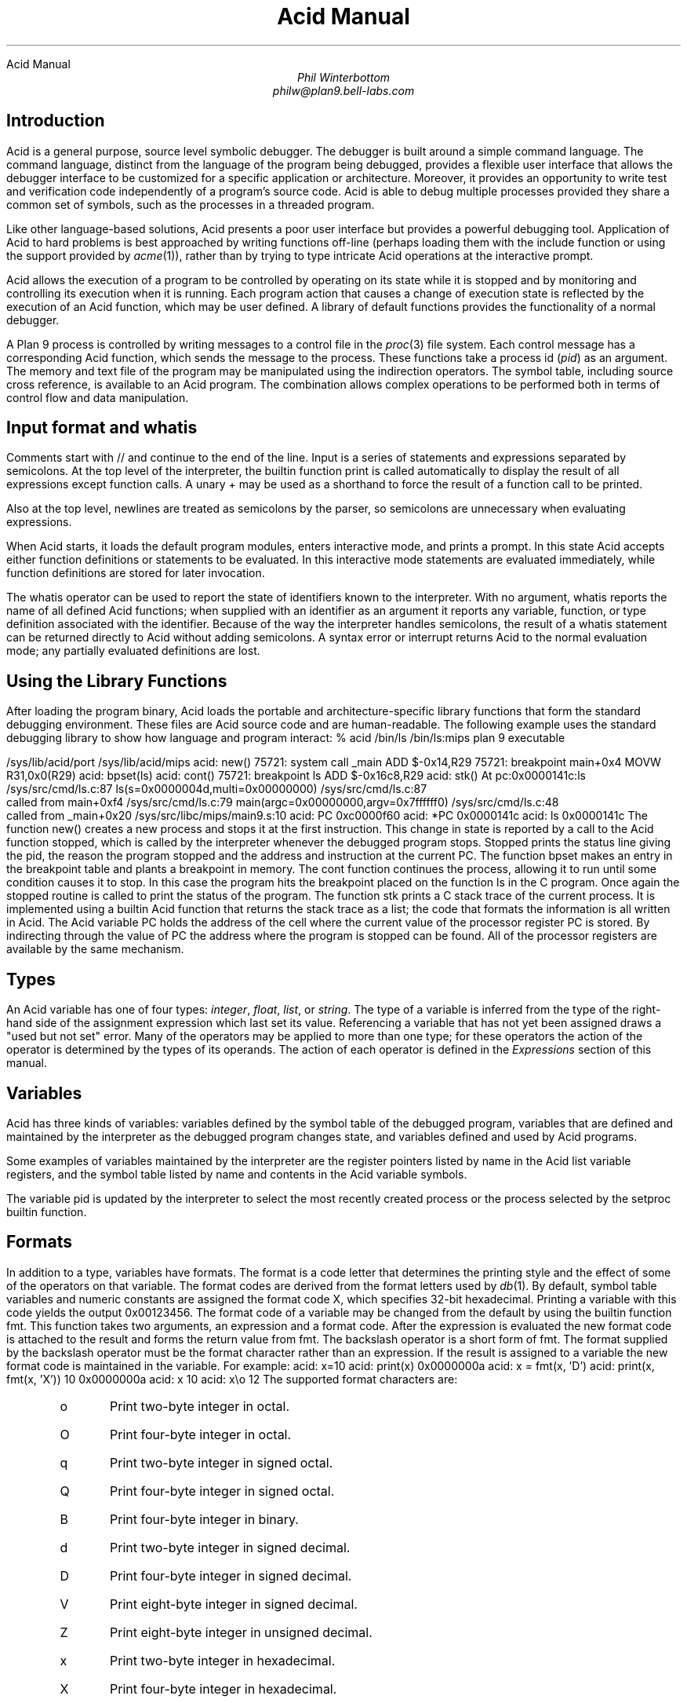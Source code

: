 .HTML "Acid Manual
.am DS
.ft I
..
.ta 1i 2.3i 4.5i  (optional to set tabs)
.TL
Acid Manual
.AU
Phil Winterbottom
philw@plan9.bell-labs.com
.SH
Introduction
.PP
Acid is a general purpose, source level symbolic debugger.
The debugger is built around a simple command language. 
The command language, distinct from the language of the program being debugged,
provides a flexible user interface that allows the debugger
interface to be customized for a specific application or architecture.
Moreover, it provides an opportunity to write test and
verification code independently of a program's source code.
Acid is able to debug multiple
processes provided they share a common set of symbols, such as the processes in
a threaded program.
.PP
Like other language-based solutions, Acid presents a poor user interface but
provides a powerful debugging tool.
Application of Acid to hard problems is best approached by writing functions off-line
(perhaps loading them with the
.CW include
function or using the support provided by
.I acme (1)),
rather than by trying to type intricate Acid operations
at the interactive prompt.
.PP
Acid allows the execution of a program to be controlled by operating on its
state while it is stopped and by monitoring and controlling its execution
when it is running. Each program action that causes a change 
of execution state is reflected by the execution
of an Acid function, which may be user defined.
A library of default functions provides the functionality of a normal debugger.
.PP
A Plan 9 process is controlled by writing messages to a control file in the
.I proc (3)
file system. Each control message has a corresponding Acid function, which
sends the message to the process. These functions take a process id
.I pid ) (
as an
argument. The memory and text file of the program may be manipulated using
the indirection operators. The symbol table, including source cross reference,
is available to an Acid program. The combination allows complex operations
to be performed both in terms of control flow and data manipulation.
.SH
Input format and \f(CWwhatis\fP
.PP
Comments start with
.CW //
and continue to the end of the line.
Input is a series of statements and expressions separated by semicolons.
At the top level of the interpreter, the builtin function
.CW print
is called automatically to display the result of all expressions except function calls.
A unary
.CW +
may be used as a shorthand to force the result of a function call to be printed.
.PP
Also at the top level, newlines are treated as semicolons
by the parser, so semicolons are unnecessary when evaluating expressions.
.PP
When Acid starts, it loads the default program modules,
enters interactive mode, and prints a prompt. In this state Acid accepts
either function definitions or statements to be evaluated.
In this interactive mode
statements are evaluated immediately, while function definitions are
stored for later invocation.
.PP
The
.CW whatis
operator can be used to report the state of identifiers known to the interpreter.
With no argument,
.CW whatis
reports the name of all defined Acid functions; when supplied with an identifier
as an argument it reports any variable, function, or type definition
associated with the identifier.
Because of the way the interpreter handles semicolons,
the result of a
.CW whatis
statement can be returned directly to Acid without adding semicolons.
A syntax error or interrupt returns Acid to the normal evaluation
mode; any partially evaluated definitions are lost.
.SH
Using the Library Functions
.PP
After loading the program binary, Acid loads the portable and architecture-specific
library functions  that form the standard debugging environment.
These files are Acid source code and are human-readable.
The following example uses the standard debugging library to show how
language and program interact:
.P1
% acid /bin/ls
/bin/ls:mips plan 9 executable

/sys/lib/acid/port
/sys/lib/acid/mips
acid: new()
75721: system call  _main ADD  $-0x14,R29
75721: breakpoint   main+0x4   MOVW  R31,0x0(R29)
acid: bpset(ls)
acid: cont()
75721: breakpoint   ls    ADD  $-0x16c8,R29
acid: stk()
At pc:0x0000141c:ls /sys/src/cmd/ls.c:87
ls(s=0x0000004d,multi=0x00000000) /sys/src/cmd/ls.c:87
    called from main+0xf4 /sys/src/cmd/ls.c:79
main(argc=0x00000000,argv=0x7ffffff0) /sys/src/cmd/ls.c:48
    called from _main+0x20 /sys/src/libc/mips/main9.s:10
acid: PC
0xc0000f60
acid: *PC
0x0000141c
acid: ls
0x0000141c
.P2
The function
.CW new()
creates a new process and stops it at the first instruction.
This change in state is reported by a call to the
Acid function
.CW stopped ,
which is called by the interpreter whenever the debugged program stops.
.CW Stopped
prints the status line giving the pid, the reason the program stopped
and the address and instruction at the current PC.
The function
.CW bpset
makes an entry in the breakpoint table and plants a breakpoint in memory.
The
.CW cont
function continues the process, allowing it to run until some condition
causes it to stop. In this case the program hits the breakpoint placed on
the function
.CW ls
in the C program. Once again the
.CW stopped
routine is called to print the status of the program. The function
.CW stk
prints a C stack trace of the current process. It is implemented using
a builtin Acid function that returns the stack trace as a list; the code
that formats the information is all written in Acid. 
The Acid variable
.CW PC
holds the address of the 
cell where the current value of the processor register
.CW PC
is stored. By indirecting through
the value of
.CW PC
the address where the program is stopped can be found.
All of the processor registers are available by the same mechanism.
.SH
Types
.PP
An Acid variable has one of four types:
.I integer ,
.I float ,
.I list ,
or
.I string .
The type of a variable is inferred from the type of the right-hand
side of the assignment expression which last set its value.
Referencing a variable that has not yet
been assigned draws a "used but not set" error. Many of the operators may
be applied to more than
one type; for these operators the action of the operator is determined by
the types of its operands. The action of each operator is defined in the
.I Expressions
section of this manual.
.SH
Variables
.PP
Acid has three kinds of variables: variables defined by the symbol table
of the debugged program, variables that are defined and maintained
by the interpreter as the debugged program changes state, and variables
defined and used by Acid programs.
.PP
Some examples of variables maintained by the interpreter are the register
pointers listed by name in the Acid list variable
.CW registers ,
and the symbol table listed by name and contents in the Acid variable
.CW symbols .
.PP
The variable
.CW pid
is updated by the interpreter to select the most recently created process
or the process selected by the
.CW setproc
builtin function.
.SH 1
Formats
.PP
In addition to a type, variables have formats. The format is a code
letter that determines the printing style and the effect of some of the
operators on that variable. The format codes are derived from the format
letters used by
.I db (1).
By default, symbol table variables and numeric constants
are assigned the format code
.CW X ,
which specifies 32-bit hexadecimal.
Printing a variable with this code yields the output
.CW 0x00123456 .
The format code of a variable may be changed from the default by using the 
builtin function
.CW fmt .
This function takes two arguments, an expression and a format code. After
the expression is evaluated the new format code is attached to the result
and forms the return value from
.CW fmt .
The backslash operator is a short form of
.CW fmt .
The format supplied by the backslash operator must be the format character
rather than an expression.
If the result is assigned to a variable the new format code is maintained
in the variable. For example:
.P1
acid: x=10
acid: print(x)
0x0000000a 
acid: x = fmt(x, 'D')
acid: print(x, fmt(x, 'X'))
10 0x0000000a
acid: x
10
acid: x\eo
12
.P2
The supported format characters are:
.RS
.IP \f(CWo\fP
Print two-byte integer in octal.
.IP \f(CWO\fP
Print four-byte integer in octal.
.IP \f(CWq\fP
Print two-byte integer in signed octal.
.IP \f(CWQ\fP
Print four-byte integer in signed octal.
.IP \f(CWB\fP
Print four-byte integer in binary.
.IP \f(CWd\fP
Print two-byte integer in signed decimal.
.IP \f(CWD\fP
Print four-byte integer in signed decimal.
.IP \f(CWV\fP
Print eight-byte integer in signed decimal.
.IP \f(CWZ\fP
Print eight-byte integer in unsigned decimal.
.IP \f(CWx\fP
Print two-byte integer in hexadecimal.
.IP \f(CWX\fP
Print four-byte integer in hexadecimal.
.IP \f(CWY\fP
Print eight-byte integer in hexadecimal.
.IP \f(CWu\fP
Print two-byte integer in unsigned decimal.
.IP \f(CWU\fP
Print four-byte integer in unsigned decimal.
.IP \f(CWf\fP
Print single-precision floating point number.
.IP \f(CWF\fP
Print double-precision floating point number.
.IP \f(CWg\fP
Print a single precision floating point number in string format.
.IP \f(CWG\fP
Print a double precision floating point number in string format.
.IP \f(CWb\fP
Print byte in hexadecimal.
.IP \f(CWc\fP
Print byte as an ASCII character.
.IP \f(CWC\fP
Like
.CW c ,
with
printable ASCII characters represented normally and
others printed in the form \f(CW\ex\fInn\fR.
.IP \f(CWs\fP
Interpret the addressed bytes as UTF characters
and print successive characters until a zero byte is reached.
.IP \f(CWr\fP
Print a four-byte integer as a rune.
.IP \f(CWR\fP
Print successive four-byte integers as runes
until a zero rune is reached.
.IP \f(CWi\fP
Print as machine instructions.
.IP \f(CWI\fP
As
.CW i
above, but print the machine instructions in
an alternate form if possible:
.CW sunsparc
and
.CW mipsco
reproduce the manufacturers' syntax.
.IP \f(CWa\fP
Print the value in symbolic form.
.RE
.SH
Complex types
.PP
Acid permits the definition of the layout of memory.
The usual method is to use the
.CW -a
flag of the compilers to produce Acid-language descriptions of data structures (see
.I 2c (1))
although such definitions can be typed interactively.
The keywords
.CW complex ,
.CW adt ,
.CW aggr ,
and
.CW union
are all equivalent; the compiler uses the synonyms to document the declarations.
A complex type is described as a set of members, each containing a format letter,
an offset in the structure, and a name.  For example, the C structure
.P1
struct List {
	int         type;
	struct List *next;
};
.P2
is described by the Acid statement
.P1
complex List {
	'D'	0	type;
	'X'	4	next;
};
.P2
.SH
Scope
.PP
Variables are global unless they are either parameters to functions
or are declared as
.CW local
in a function body. Parameters and local variables are available only in
the body of the function in which they are instantiated.
Variables are dynamically bound: if a function declares a local variable
with the same name as a global variable, the global variable will be hidden
whenever the function is executing.
For example, if a function
.CW f
has a local called
.CW main ,
any function called below
.CW f
will see the local version of
.CW main ,
not the external symbol.
.SH 1
Addressing
.PP
Since the symbol table specifies addresses,
to access the value of program variables
an extra level of indirection
is required relative to the source code.
For consistency, the registers are maintained as pointers as well; Acid variables with the names
of processor registers point to cells holding the saved registers.
.PP
The location in a file or memory image associated with
an address is calculated from a map
associated with the file.
Each map contains one or more quadruples (\c
.I t ,
.I b ,
.I e ,
.I f \|),
defining a segment named
.I t
(usually 
.CW text ,
.CW data ,
.CW regs ,
or
.CW fpregs )
mapping addresses in the range
.I b
through
.I e
to the part of the file
beginning at
offset
.I f .
The memory model of a Plan 9 process assumes
that segments are disjoint.  There
can be more than one segment of a given type (e.g., a process
may have more than one text segment) but segments
may not overlap.
An address
.I a
is translated
to a file address
by finding a segment
for which
.I b
+
.I a
<
.I e ;
the location in the file
is then
.I address
+
.I f
\-
.I b .
.PP
Usually,
the text and initialized data of a program
are mapped by segments called 
.CW text
and
.CW data .
Since a program file does not contain bss, stack, or register data,
these data are
not mapped by the data segment.
The text segment is mapped similarly in the memory image of
a normal (i.e., non-kernel) process.
However, the segment called 
.CW *data
maps memory from the beginning to the end of the program's data space.
This region contains the program's static data, the bss, the
heap and the stack.  A segment
called
.CW *regs
maps the registers;
.CW *fpregs
maps the floating point registers.
.PP
Sometimes it is useful to define a map with a single segment
mapping the region from 0 to 0xFFFFFFFF; such a map
allows the entire file to be examined
without address translation.  The builtin function
.CW map
examines and modifies Acid's map for a process.
.SH 1
Name Conflicts
.PP
Name conflicts between keywords in the Acid language, symbols in the program,
and previously defined functions are resolved when the interpreter starts up.
Each name is made unique by prefixing enough
.CW $
characters to the front of the name to make it unique. Acid reports
a list of each name change at startup. The report looks like this:
.P1
/bin/sam: mips plan 9 executable
/lib/acid/port
/lib/acid/mips
Symbol renames:
	append=$append T/0xa4e40
acid:
.P2
The symbol
.CW append
is both a keyword and a text symbol in the program. The message reports
that the text symbol is now named
.CW $append .
.SH
Expressions
.PP
Operators have the same
binding and precedence as in C.
For operators of equal precedence, expressions are evaluated from left to right. 
.SH 1
Boolean expressions
.PP
If an expression is evaluated for a boolean condition the test
performed depends on the type of the result. If the result is of
.I integer
or
.I floating
type the result is true if the value is non-zero. If the expression is a
.I list
the result is true if there are any members in the list.
If the expression is a
.I string
the result is true if there are any characters in the string.
.DS
	primary-expression:
		identifier
		identifier \f(CW:\fP identifier
		constant
		\f(CW(\fP expression \f(CW)\fP
		\f(CW{\fP elist \f(CW}\fP

	elist:
		expression
		elist , expression
.DE
An identifier may be any legal Acid variable. The colon operator returns the
address of parameters or local variables in the current stack of a program.
For example:
.P1
*main:argc
.P2
prints the number of arguments passed into main. Local variables and parameters
can only be referenced after the frame has been established. It may be necessary to
step a program over the first few instructions of a breakpointed function to properly set
the frame.
.PP
Constants follow the same lexical rules as C.
A list of expressions delimited by braces forms a list constructor.
A new list is produced by evaluating each expression when the constructor is executed.
The empty list is formed from
.CW {} .
.P1
acid: x = 10
acid: l = { 1, x, 2\eD }
acid: x = 20
acid: l
{0x00000001 , 0x0000000a , 2 }
.P2
.SH 1
Lists
.PP
Several operators manipulate lists.
.DS
	list-expression:
		primary-expression
		\f(CWhead\fP primary-expression
		\f(CWtail\fP primary-expression
		\f(CWappend\fP expression \f(CW,\fP primary-expression
		\f(CWdelete\fP expression \f(CW,\fP primary-expression
.DE
The
.I primary-expression
for
.CW head
and
.CW tail
must yield a value of type
.I list .
If there are no elements in the list the value of
.CW head
or
.CW tail
will be the empty list. Otherwise
.CW head
evaluates to the first element of the list and
.CW tail
evaluates to the rest.
.P1
acid: head {}
{}
acid: head {1, 2, 3, 4}
0x00000001 
acid: tail {1, 2, 3, 4}
{0x00000002 , 0x00000003 , 0x00000004 }
.P2
The first operand of
.CW append 
and
.CW delete
must be an expression that yields a
.I list .
.CW Append
places the result of evaluating
.I primary-expression
at the end of the list.
The
.I primary-expression
supplied to
.CW delete
must evaluate to an integer;
.CW delete
removes the 
.I n 'th
item from the list, where
.I n
is integral value of
.I primary-expression.
List indices are zero-based.
.P1
	acid: append {1, 2}, 3
	{0x00000001 , 0x00000002 , 0x00000003 }
	acid: delete {1, 2, 3}, 1
	{0x00000001 , 0x00000003 }
.P2
.PP
Assigning a list to a variable copies a reference to the list; if a list variable
is copied it still points at the same list.  To copy a list, the elements must
be copied piecewise using
.CW head
and
.CW append .
.SH 1
Operators
.PP
.DS
	postfix-expression:
		list-expression
		postfix-expression \f(CW[\fP expression \f(CW]\fP
		postfix-expression \f(CW(\fP argument-list \f(CW)\fP
		postfix-expression \f(CW.\fP tag
		postfix-expression \f(CW->\fP tag 
		postfix-expression \f(CW++\fP
		postfix-expression \f(CW--\fP

	argument-list:
		expression
		argument-list , expression
.DE
The
.CW [
.I expression
.CW ]
operator performs indexing.
The indexing expression must result in an expression of
.I integer
type, say
.I n .
The operation depends on the type of
.I postfix-expression .
If the
.I postfix-expression
yields an
.I integer
it is assumed to be the base address of an array in the memory image.
The index offsets into this array; the size of the array members is
determined by the format associated with the
.I postfix-expression .
If the 
.I postfix-expression
yields a
.I string
the index operator fetches the
.I n 'th
character
of the string. If the index points beyond the end
of the string, a zero is returned.
If the
.I postfix-expression
yields a
.I list
then the indexing operation returns the
.I n 'th
item of the list.
If the list contains less than
.I n
items the empty list
.CW {}
is returned.
.PP
The
.CW ++
and
.CW --
operators increment and decrement integer variables.
The amount of increment or decrement depends on the format code. These postfix
operators return the value of the variable before the increment or decrement
has taken place.
.DS
	unary-expression:
		postfix-expression
		\f(CW++\fP unary-expression
		\f(CW--\fP unary-expression

	unary-operator: one of
		\f(CW*\fP \f(CW@\fP \f(CW+\fP \f(CW-\fP ~ \f(CW!\fP
.DE
The operators
.CW *
and
.CW @
are the indirection operators.
.CW @
references a value from the text file of the program being debugged.
The size of the value depends on the format code. The
.CW *
operator fetches a value from the memory image of a process. If either
operator appears on the left-hand side of an assignment statement, either the file
or memory will be written. The file can only be modified when Acid is invoked
with the
.CW -w
option.
The prefix
.CW ++
and
.CW --
operators perform the same operation as their postfix counterparts but
return the value after the increment or decrement has been performed. Since the
.CW ++
and
.CW *
operators fetch and increment the correct amount for the specified format,
the following function prints correct machine instructions on a machine with
variable length instructions, such as the 68020 or 386:
.P1
	defn asm(addr)
	{
		addr = fmt(addr, 'i');
		loop 1, 10 do
			print(*addr++, "\en");
	}
.P2
The operators
.CW ~
and
.CW !
perform bitwise and logical negation respectively. Their operands must be of
.I integer
type.
.DS
	cast-expression:
		unary-expression
		unary-expression \f(CW\e\fP format-char
		\f(CW(\fP complex-name \f(CW)\fP unary-expression		
.DE
A unary expression may be preceded by a cast. The cast has the effect of
associating the value of 
.I unary-expression
with a complex type structure.
The result may then be dereferenced using the
.CW .
and
.CW ->
operators.
.PP
An Acid variable may be associated with a complex type
to enable accessing the type's members:
.P1
acid: complex List {
	'D'	0	type;
	'X'	4	next;
};
acid: complex List lhead
acid: lhead.type
10
acid: lhead = ((List)lhead).next
acid: lhead.type
-46
.P2
Note that the
.CW next
field cannot be given a complex type automatically.
.PP
When entered at the top level of the interpreter,
an expression of complex type
is treated specially.
If the type is called
.CW T
and an Acid function also called
.CW T
exists,
then that function will be called with the expression as its argument.
The compiler options
.CW -a
and
.CW -aa
will generate Acid source code defining such complex types and functions; see
.I 2c (1).
.PP
A
.I unary-expression
may be qualified with a format specifier using the
.CW \e
operator. This has the same effect as passing the expression to the
.CW fmt
builtin function.
.DS
	multiplicative-expression:
		cast-expression
		multiplicative-expression \f(CW*\fP multiplicative-expression
		multiplicative-expression \f(CW/\fP multiplicative-expression
		multiplicative-expression \f(CW%\fP multiplicative-expression
.DE
These operate on
.I integer
and 
.I float
types and perform the expected operations:
.CW *
multiplication,
.CW /
division,
.CW %
modulus.
.DS
	additive-expression:
		multiplicative-expression
		additive-expression \f(CW+\fP multiplicative-expression
		additive-expression \f(CW-\fP multiplicative-expression
.DE
These operators perform as expected for
.I integer
and 
.I float
operands.
Unlike in C,
.CW +
and
.CW -
do not scale the addition based on the format of the expression.
This means that
.CW i=i+1
will always add 1 but
.CW i++
will add the size corresponding to the format stored with
.CW i .
If both operands are of either
.I string
or
.I list
type then addition is defined as concatenation. 
Adding a string and an integer is treated as concatenation
with the Unicode character corresponding to the integer.
Subtraction is undefined for strings and lists.
.DS
	shift-expression:
		additive-expression
		shift-expression \f(CW<<\fP additive-expression
		shift-expression \f(CW>>\fP additive-expression
.DE
The
.CW >>
and
.CW <<
operators perform bitwise right and left shifts respectively. Both
require operands of
.I integer
type.
.DS
	relational-expression:
		relational-expression \f(CW<\fP shift-expression
		relational-expression \f(CW>\fP shift-expression
		relational-expression \f(CW<=\fP shift-expression
		relational-expression \f(CW>=\fP shift-expression

	equality-expression:
		relational-expression
		relational-expression \f(CW==\fP equality-expression
		relational-expression \f(CW!=\fP equality-expression
.DE
The comparison operators are
.CW <
(less than),
.CW >
(greater than),
.CW <=
(less than or equal to),
.CW >=
(greater than or equal to),
.CW ==
(equal to) and
.CW !=
(not equal to). The result of a comparison is 0
if the condition is false, otherwise 1. The relational operators can only be
applied to operands of
.I integer
and
.I float
type. The equality operators apply to all types.  Comparing mixed types is legal.
Mixed integer and float compare on the integral value.  Other mixtures are always unequal.
Two lists are equal if they
have the same number of members and a pairwise comparison of the members results
in equality.
.DS
	AND-expression:
		equality-expression
		AND-expression \f(CW&\fP equality-expression

	XOR-expression:
		AND-expression
		XOR-expression \f(CW^\fP AND-expression

	OR-expression:
		XOR-expression
		OR-expression \f(CW|\fP XOR-expression
.DE
These operators perform bitwise logical operations and apply only to the
.I integer
type.
The operators are
.CW &
(logical and),
.CW ^
(exclusive or) and
.CW |
(inclusive or).
.DS
	logical-AND-expression:
		OR-expression
		logical-AND-expression \f(CW&&\fP OR-expression

	logical-OR-expression:
		logical-AND-expression
		logical-OR-expression \f(CW||\fP logical-AND-expression
.DE
The
.CW &&
operator returns 1 if both of its operands evaluate to boolean true, otherwise 0.
The
.CW ||
operator returns 1 if either of its operands evaluates to boolean true,
otherwise 0.
.SH
Statements
.PP
.DS
	\f(CWif\fP expression \f(CWthen\fP statement \f(CWelse\fP statement
	\f(CWif\fP expression \f(CWthen\fP statement
.DE
The
.I expression
is evaluated as a boolean. If its value is true the statement after
the
.CW then
is executed, otherwise the statement after the
.CW else
is executed. The 
.CW else
portion may be omitted.
.DS
	\f(CWwhile\fP expression \f(CWdo\fP statement
.DE
In a while loop, the
.I statement
is executed while the boolean
.I expression
evaluates
true.
.DS
	\f(CWloop\fP startexpr, endexpr \f(CWdo\fP statement
.DE
The two expressions
.I startexpr
and
.I endexpr
are evaluated prior to loop entry.
.I Statement
is evaluated while the value of
.I startexpr
is less than or equal to
.I endexpr .
Both expressions must yield
.I integer
values. The value of
.I startexpr
is
incremented by one for each loop iteration.
Note that there is no explicit loop variable; the
.I expressions
are just values.
.DS
	\f(CWreturn\fP expression
.DE
.CW return
terminates execution of the current function and returns to its caller.
The value of the function is given by expression. Since
.CW return
requires an argument, nil-valued functions should return the empty list
.CW {} .
.DS
	\f(CWlocal\fP variable
.DE
The
.CW local
statement creates a local instance of
.I variable ,
which exists for the duration
of the instance of the function in which it is declared. Binding is dynamic: the local variable,
rather than the previous value of
.I variable ,
is visible to called functions.
After a return from the current function the previous value of
.I variable
is
restored.
.PP
If Acid is interrupted, the values of all local variables are lost,
as if the function returned.
.DS
	\f(CWdefn\fP function-name \f(CW(\fP parameter-list \f(CW)\fP body

	parameter-list:
		variable
		parameter-list , variable

	body:
		\f(CW{\fP statement \f(CW}\fP
.DE
Functions are introduced by the
.CW defn
statement. The definition of parameter names suppresses any variables
of the same name until the function returns. The body of a function is a list
of statements enclosed by braces.
.SH
Code variables
.PP
Acid permits the delayed evaluation of a parameter to a function.  The parameter
may then be evaluated at any time with the
.CW eval
operator.  Such parameters are called
.I "code variables
and are defined by prefixing their name with an asterisk in their declaration.
.PP
For example, this function wraps up an expression for later evaluation:
.P1
acid: defn code(*e) { return e; }
acid: x = code(v+atoi("100")\eD)
acid: print(x)
(v+atoi("100"))\eD;
acid: eval x
<stdin>:5: (error) v used but not set
acid: v=5
acid: eval x
105
.P2
.SH
Source Code Management
.PP
Acid provides the means to examine source code. Source code is
represented by lists of strings. Builtin functions provide mapping
from address to lines and vice-versa. The default debugging environment
has the means to load and display source files.
.SH
Builtin Functions
.PP
The Acid interpreter has a number of builtin functions, which cannot be redefined.
These functions perform machine- or operating system-specific functions such as
symbol table and process management.
The following section presents a description of each builtin function.
The notation
.CW {}
is used to denote the empty list, which is the default value of a function that
does not execute a
.CW return 
statement.
The type and number of parameters for each function are specified in the
description; where a parameter can be of any type it is specified as type
.I item .
.de Ip
.KS
.in 0
.LP
.ie h \&\f2\\$1\fP\ \ \f(CW\\$2(\f2\\$3\f(CW)\f1\ \ \ \ \ \ \ \ \\$4
.el .tl '\f2\\$1\fP\ \ \f(CW\\$2(\f2\\$3\f(CW)\f1''\\$4'
.IP
..
.de Ex
.KE
.KS
.IP
.ft CW
.ta 4n +4n +4n +4n +4n +4n +4n +4n +4n +4n +4n +4n +4n +4n +4n +4n
.nf
.in +4n
.br
..
.de Ee
.fi
.ft 1
.br
.KE
..
.\"
.\"
.\"
.Ip integer access string "Check if a file can be read
.CW Access
returns the integer 1 if the file name in
.I string
can be read by the builtin functions
.CW file ,
.CW readfile ,
or
.CW include ,
otherwise 0. A typical use of this function is to follow
a search path looking for a source file; it is used by
.CW findsrc .
.Ex
if access("main.c") then
	return file("main.c");
.Ee
.\"
.\"
.\"
.Ip float atof string "Convert a string to float
.CW atof
converts the string supplied as its argument into a floating point
number. The function accepts strings in the same format as the C
function of the same name. The value returned has the format code
.CW f .
.CW atof
returns the value 0.0 if it is unable to perform the conversion.
.Ex
acid: +atof("10.4e6")
1.04e+07
.Ee
.\"
.\"
.\"
.Ip integer atoi string "Convert a string to an integer
.CW atoi
converts the argument
.i string
to an integer value.
The function accepts strings in the same format as the C function of the
same name. The value returned has the format code
.CW D .
.CW atoi
returns the integer 0 if it is unable to perform a conversion.
.Ex
acid: +atoi("-1255")
-1255
.Ee
.\"
.\"
.\"
.Ip \f(CW{}\fP error string "Generate an interpreter error
.CW error
generates an error message and returns the interpreter to interactive
mode. If an Acid program is running, it is aborted.
Processes being debugged are not affected. The values of all local variables are lost.
.CW error
is commonly used to stop the debugger when some interesting condition arises
in the debugged program.
.Ex
while 1 do {
	step();
	if *main != @main then
		error("memory corrupted");
}
.Ee
.\"
.\"
.\"
.Ip list file string "Read the contents of a file into a list
.CW file
reads the contents of the file specified by
.I string
into a list.
Each element in the list is a string corresponding to a line in the file.
.CW file
breaks lines at the newline character, but the newline
characters are not returned as part each string.
.CW file
returns the empty list if it encounters an error opening or reading the data.
.Ex
acid: print(file("main.c")[0])
#include	<u.h>
.Ee
.\"
.\"
.\"
.Ip integer filepc string "Convert source address to text address
.CW filepc
interprets its
.I string
argument as a source file address in the form of a file name and line offset.
.CW filepc
uses the symbol table to map the source address into a text address
in the debugged program. The
.I integer
return value has the format
.CW X .
.CW filepc
returns an address of -1 if the source address is invalid.
The source file address uses the same format as
.I acme (1).
This function is commonly used to set breakpoints from the source text.
.Ex
acid: bpset(filepc("main:10"))
acid: bptab()
	0x00001020 usage  ADD	$-0xc,R29
.Ee
.\"
.\"
.\"
.Ip item fmt item,fmt "Set print, \f(CW@\fP and \f(CW*\fP formats
.CW fmt
evaluates the expression
.I item
and sets the format of the result to
.I fmt .
The format of a value determines how it will be printed and
what kind of object will be fetched by the
.CW *
and
.CW @
operators. The
.CW \e
operator is a short-hand form of the
.CW fmt
builtin function. The
.CW fmt
function leaves the format of the
.I item
unchanged.
.Ex
acid: main=fmt(main, 'i') // as instructions
acid: print(main\eX, "\et", *main)
0x00001020 ADD	$-64,R29
.Ee
.\"
.\"
.\"
.Ip fmt fmtof item "Get format
.CW fmtof
evaluates the expression
.I item
and returns the format of the result.
.Ex
acid: +fmtof(33)
W
acid: +fmtof("string")
s
.Ee
.\"
.\"
.\"
.Ip integer fmtsize item "Get format size
.CW fmtsize
evaluates the expression
.I item
and returns the size in bytes of a single element of result's format.
.Ex
acid: +fmtsize('c')
8
acid: +fmtsize('c'\ec)
1
acid: +fmtsize(0\eX)
4
acid: +fmtsize('c'\e3)
10
.Ee
.\"
.\"
.\"
.Ip list fnbound integer "Find start and end address of a function
.CW fnbound
interprets its
.I integer
argument as an address in the text of the debugged program.
.CW fnbound
returns a list containing two integers corresponding to
the start and end addresses of the function containing the supplied address.
If the
.I integer
address is not in the text segment of the program then the empty list is returned.
.CW fnbound
is used by
.CW next
to detect stepping into new functions.
.Ex
acid: print(fnbound(main))
{0x00001050, 0x000014b8}
.Ee
.\"
.\"
.\"
.Ip \f(CW{}\fP follow integer "Compute follow set
The follow set is defined as the set of program counter values that could result
from executing an instruction.
.CW follow
interprets its
.I integer
argument as a text address, decodes the instruction at
that address and, with the current register set, builds a list of possible
next program counter values. If the instruction at the specified address
cannot be decoded
.CW follow
raises an error.
.CW follow
is used to plant breakpoints on
all potential paths of execution. The following code fragment
plants breakpoints on top of all potential following instructions.
.Ex
lst = follow(*PC);
while lst do
{
	*head lst = bpinst;
	lst = tail lst;
}
.Ee
.\"
.\"
.\"
.Ip \f(CW{}\fP include string "Take input from a new file
.CW include
opens the file specified by
.I string
and uses its contents as command input to the interpreter.
The interpreter restores input to its previous source when it encounters
either an end of file or an error.
.CW include
can be used to incrementally load symbol table information without
leaving the interpreter.
.Ex
acid: include("/sys/src/cmd/acme/syms")
.Ee
.\"
.\"
.\"
.Ip \f(CW{}\fP interpret string "Take input from a string
.CW interpret
evaluates the
.I string
expression and uses its result as command input for the interpreter.
The interpreter restores input to its previous source when it encounters
either the end of string or an error. The
.CW interpret
function allows Acid programs to write Acid code for later evaluation.
.Ex
acid: interpret("main+10;")
0x0000102a
.Ee
.\"
.\"
.\"
.Ip string itoa integer[,string] "Convert integer to string
.CW itoa
takes an integer argument and converts it into an ASCII string
in the
.CW D
format.
an alternate format string
may be provided in the
.CW %
style of
.I print (2).
This function is commonly used to build
.CW rc
command lines.
.Ex
acid: rc("cat /proc/"+itoa(pid)+"/segment")
Stack    7fc00000 80000000    1
Data     00001000 00009000    1
Data     00009000 0000a000    1
Bss      0000a000 0000c000    1
.Ee
.\"
.\"
.\"
.Ip \f(CW{}\fP kill integer "Kill a process
.CW kill
writes a kill control message into the control file of the process
specified by the
.I integer
pid.
If the process was previously installed by
.CW setproc
it will be removed from the list of active processes.
If the
.I integer
has the same value as
.CW pid ,
then
.CW pid
will be set to 0.
To continue debugging, a new process must be selected using
.CW setproc .
For example, to kill all the active processes:
.Ex
while proclist do {
	kill(head proclist);
	proclist = tail proclist;
}
.Ee
.\"
.\"
.\"
.Ip list map list "Set or retrieve process memory map
.CW map
either retrieves all the mappings associated with a process or sets a single
map entry to a new value.
If the
.I list
argument is omitted then
.CW map
returns a list of lists. Each sublist has four values and describes a
single region of contiguous addresses in the
memory or file image of the debugged program. The first entry is the name of the
mapping. If the name begins with
.CW *
it denotes a map into the memory of an active process.
The second and third values specify the base and end
address of the region and the fourth number specifies the offset in the file
corresponding to the first location of the region.
A map entry may be set by supplying a list in the same format as the sublist
described above. The name of the mapping must match a region already defined
by the current map.
Maps are set automatically for Plan 9 processes and some kernels; they may
need to be set by hand for other kernels and programs that run on bare hardware.
.Ex
acid: map({"text", _start, end, 0x30})
.Ee
.\"
.\"
.\"
.Ip integer match item,list "Search list for matching value
.CW match
compares each item in
.I list
using the equality operator
.CW ==
with
.I item .
The
.I item
can be of any type. If the match succeeds the result is the integer index
of the matching value, otherwise -1.
.Ex
acid: list={8,9,10,11}
acid: print(list[match(10, list)]\eD)
10
.Ee
.\"
.\"
.\"
.Ip \f(CW{}\fP newproc string "Create a new process
.CW newproc
starts a new process with an argument vector constructed from
.I string .
The argument vector excludes the name of the program to execute and
each argument in
.I string
must be space separated. A new process can accept no more
than 512 arguments. The internal variable
.CW pid
is set to the pid of the newly created process. The new pid
is also appended to the list of active processes stored in the variable
.CW proclist .
The new process is created then halted at the first instruction, causing
the debugger to call
.CW stopped .
The library functions
.CW new
and
.CW win
should be used to start processes when using the standard debugging
environment.
.Ex
acid: newproc("-l .")
56720: system call	_main	ADD	$-0x14,R29
.Ee
.\"
.\"
.\"
.Ip string pcfile integer "Convert text address to source file name
.CW pcfile
interprets its
.I integer
argument as a text address in the debugged program. The address and symbol table
are used to generate a string containing the name of the source file
corresponding to the text address. If the address does not lie within the
program the string
.CW ?file?
is returned.
.Ex
acid: print("Now at ", pcfile(*PC), ":", pcline(*PC))
Now at ls.c:46 
.Ee
.\"
.\"
.\"
.Ip integer pcline integer "Convert text address to source line number
.CW pcline
interprets its
.I integer
argument as a text address in the debugged program. The address and symbol table
are used to generate an integer containing the line number in the source file
corresponding to the text address. If the address does not lie within the
program the integer 0 is returned.
.Ex
acid: +file("main.c")[pcline(main)]
main(int argc, char *argv[])
.Ee
.\"
.\"
.\"
.Ip \f(CW{}\fP print item,item,... "Print expressions
.CW print
evaluates each
.I item
supplied in its argument list and prints it to standard output. Each
argument will be printed according to its associated format character.
When the interpreter is executing, output is buffered and flushed every
5000 statements or when the interpreter returns to interactive mode.
.CW print
accepts a maximum of 512 arguments.
.Ex
acid: print(10, "decimal ", 10\eD, "octal ", 10\eo)
0x0000000a decimal 10 octal 000000000012 
acid: print({1, 2, 3})
{0x00000001 , 0x00000002 , 0x00000003 }
acid: print(main, main\ea, "\et", @main\ei)
0x00001020 main	ADD	$-64,R29
.Ee
.\"
.\"
.\"
.Ip \f(CW{}\fP printto string,item,item,... "Print expressions to file
.CW printto
offers a limited form of output redirection. The first
.I string
argument is used as the path name of a new file to create.
Each
.I item
is then evaluated and printed to the newly created file. When all items
have been printed the file is closed.
.CW printto
accepts a maximum of 512 arguments.
.Ex
acid: printto("/env/foo", "hello")
acid: rc("echo -n $foo")
hello
.Ee
.\"
.\"
.\"
.Ip string rc string "Execute a shell command
.CW rc
evaluates
.I string
to form a shell command. A new command interpreter is started
to execute the command. The Acid interpreter blocks until the command
completes. The return value is the empty string
if the command succeeds, otherwise the exit status of the failed command.
.Ex
acid: rc("B "+itoa(-pcline(addr))+" "+pcfile(addr));
.Ee
.\"
.\"
.\"
.Ip string readfile string "Read file contents into a string
.CW readfile
takes the contents of the file specified by
.I string
and returns its contents as a new string.
If
.CW readfile
encounters a zero byte in the file, it terminates.
If
.CW readfile
encounters an error opening or reading the file then the empty list
is returned.
.CW readfile
can be used to read the contents of device files whose lines are not
terminated with newline characters.
.Ex
acid: ""+readfile("/dev/label")
helix
.Ee
.\"
.\"
.\"
.Ip string reason integer "Print cause of program stoppage
.CW reason
uses machine-dependent information to generate a string explaining
why a process has stopped. The
.I integer
argument is the value of an architecture dependent status register,
for example
.CW CAUSE
on the MIPS.
.Ex
acid: print(reason(*CAUSE))
system call
.Ee
.\"
.\"
.\"
.Ip integer regexp pattern,string "Regular expression match
.CW regexp
matches the
.I pattern
string supplied as its first argument with the 
.I string
supplied as its second.
If the pattern matches the result is the value 1, otherwise 0.
.Ex
acid: print(regexp(".*bar", "foobar"))
1
.Ee
.\"
.\"
.\"
.Ip \f(CW{}\fP setproc integer "Set debugger focus
.CW setproc
selects the default process used for memory and control operations. It effectively
shifts the focus of control between processes. The 
.I integer
argument specifies the pid of the process to look at.
The variable
.CW pid
is set to the pid of the selected process. If the process is being
selected for the first time its pid is added to the list of active
processes
.CW proclist .
.Ex
acid: setproc(68382)
acid: procs()
>68382: Stopped at main+0x4 setproc(68382)
.Ee
.\"
.\"
.\"
.Ip \f(CW{}\fP start integer "Restart execution
.CW start
writes a
.CW start
message to the control file of the process specified by the pid
supplied as its
.I integer
argument.
.CW start
draws an error if the process is not in the
.CW Stopped
state.
.Ex
acid: start(68382)
acid: procs()
>68382: Running at main+0x4 setproc(68382)
.Ee
.\"
.\"
.\"
.Ip \f(CW{}\fP startstop integer "Restart execution, block until stopped
.CW startstop
performs the same actions as a call to
.CW start
followed by a call to
.CW stop .
The
.I integer
argument specifies the pid of the process to control. The process
must be in the
.CW Stopped
state.
Execution is restarted, the debugger then waits for the process to
return to the
.CW Stopped
state. A process will stop if a startstop message has been written to its control
file and any of the following conditions becomes true: the process executes or returns from
a system call, the process generates a trap or the process receives a note.
.CW startstop
is used to implement single stepping.
.Ex
acid: startstop(pid)
75374: breakpoint	ls	ADD	$-0x16c8,R29
.Ee
.\"
.\"
.\"
.Ip string status integer "Return process state
.CW status
uses the pid supplied by its
.I integer
argument to generate a string describing the state of the process.
The string corresponds to the state returned by the
sixth column of the
.I ps (1)
command.
A process must be in the
.CW Stopped
state to modify its memory or registers.
.Ex
acid: ""+status(pid)
Stopped
.Ee
.\"
.\"
.\"
.Ip \f(CW{}\fP stop integer "Wait for a process to stop
.CW stop
writes a
.CW stop
message to the control file of the process specified by the
pid supplied as its
.I integer
argument.
The interpreter blocks until the debugged process enters the
.CW Stopped
state.
A process will stop if a stop message has been written to its control
file and any of the following conditions becomes true: the process executes or returns from
a system call, the process generates a trap, the process is scheduled or the
process receives a note.
.CW stop
is used to wait for a process to halt before planting a breakpoint since Plan 9
only allows a process's memory to be written while it is in the
.CW Stopped
state.
.Ex
defn bpset(addr) {
	if (status(pid)!="Stopped") then {
		print("Waiting...\en");
		stop(pid);
	}
	...
}
.Ee
.\"
.\"
.\"
.Ip list strace pc,sp,linkreg "Stack trace
.CW strace
generates a list of lists corresponding to procedures called by the debugged
program. Each sublist describes a single stack frame in the active process.
The first element is an
.I integer
of format
.CW X
specifying the address of the called function. The second element is the value
of the program counter when the function was called. The third and fourth elements
contain lists of parameter and automatic variables respectively.
Each element of these lists
contains a string with the name of the variable and an
.I integer
value of format
.CW X
containing the current value of the variable.
The arguments to
.CW strace
are the current value of the program counter, the current value of the
stack pointer, and the address of the link register. All three parameters
must be integers.
The setting of 
.I linkreg
is architecture dependent. On the MIPS linkreg is set to the address of saved
.CW R31 ,
on the SPARC to the address of saved
.CW R15 .
For the other architectures
.I linkreg
is not used, but must point to valid memory.
.Ex
acid: print(strace(*PC, *SP, linkreg))
{{0x0000141c, 0xc0000f74,
{{"s", 0x0000004d}, {"multi", 0x00000000}}, 
{{"db", 0x00000000}, {"fd", 0x000010a4},
{"n", 0x00000001}, {"i", 0x00009824}}}}
.Ee
.\"
.\"
.\"
.Ip \f(CW{}\fP waitstop integer "Wait for a process to stop
.CW waitstop
writes a waitstop message to the control file of the process specified by the
pid supplied as its
.I integer
argument.
The interpreter will remain blocked until the debugged process enters the
.CW Stopped
state.
A process will stop if a waitstop message has been written to its control
file and any of the following conditions becomes true: the process generates a trap
or receives a note. Unlike
.CW stop ,
the
.CW waitstop
function is passive; it does not itself cause the program to stop.
.Ex
acid: waitstop(pid)
75374: breakpoint	ls	ADD	$-0x16c8,R29
.Ee
.\"
.\"
.\"
.SH
Library Functions
.PP
A standard debugging environment is provided by modules automatically
loaded when
Acid is started.
These modules are located in the directory
.CW /sys/lib/acid .
These functions may be overridden, personalized, or added to by code defined in
.CW $home/lib/acid .
The implementation of these functions can be examined using the
.CW whatis
operator and then modified during debugging sessions.
.\"
.\"
.\"
.Ip \f(CW{}\fP Bsrc integer "Load editor with source
.CW Bsrc
interprets the
.I integer
argument as a text address. The text address is used to produce a pathname
and line number suitable for the
.CW B
command
to send to the text editor
.I sam (1)
or
.I acme (1).
.CW Bsrc
builds an
.I rc (1)
command to invoke
.CW B ,
which either selects an existing source file or loads a new source file into the editor.
The line of source corresponding to the text address is then selected.
In the following example
.CW stopped
is redefined so that the editor
follows and displays the source line currently being executed.
.Ex
defn stopped(pid) {
	pstop(pid);
	Bsrc(*PC);
}
.Ee
.\"
.\"
.\"
.Ip \f(CW{}\fP Fpr "" "Display double precision floating registers
For machines equipped with floating point,
.CW Fpr
displays the contents of the floating point registers as double precision
values.
.Ex
acid: Fpr()
F0   0.	F2   0.
F4   0.	F6   0.
F8   0.	F10  0.
\&...
.Ee
.\"
.\"
.\"
.Ip \f(CW{}\fP Ureg integer "Display contents of Ureg structure
.CW Ureg
interprets the integer passed as its first argument as the address of a
kernel
.CW Ureg
structure. Each element of the structure is retrieved and printed.
The size and contents of the
.CW Ureg
structure are architecture dependent.
This function can be used to decode the first argument passed to a
.I notify (2)
function after a process has received a note.
.Ex
acid: Ureg(*notehandler:ur)
	status	0x3000f000
	pc	0x1020
	sp	0x7ffffe00
	cause	0x00004002
\&...
.Ee
.\"
.\"
.\"
.Ip \f(CW{}\fP acidinit "" "Interpreter startup
.CW acidinit
is called by the interpreter after all
modules have been loaded at initialization time.
It is used to set up machine specific variables and the default source path.
.CW acidinit
should not be called by user code.
.KE
.\"
.\"
.\"
.Ip \f(CW{}\fP addsrcdir string "Add element to source search path
.CW addsrcdir
interprets its string argument as a new directory
.CW findsrc
should search when looking for source code files.
.CW addsrcdir
draws an error if the directory is already in the source search path. The search
path may be examined by looking at the variable
.CW srcpath .
.Ex
acid: rc("9fs fornax")
acid: addsrcpath("/n/fornax/sys/src/cmd")
.Ee
.\"
.\"
.\"
.Ip \f(CW{}\fP asm integer "Disassemble machine instructions
.CW asm
interprets its integer argument as a text address from which to disassemble
machine instructions.
.CW asm
prints the instruction address in symbolic and hexadecimal form, then prints
the instructions with addressing modes. Up to twenty instructions will
be disassembled.
.CW asm
stops disassembling when it reaches the end of the current function.
Instructions are read from the file image using the
.CW @
operator.
.Ex
acid: asm(main)
main     0x00001020 ADD    $-0x64,R29
main+0x4 0x00001024 MOVW   R31,0x0(R29)
main+0x8 0x00001028 MOVW   R1,argc+4(FP)
main+0xc 0x0000102c MOVW   $bin(SB),R1
.Ee
.\"
.\"
.\"
.Ip \f(CW{}\fP bpdel integer "Delete breakpoint
.CW bpdel
removes a previously set breakpoint from memory.
The
.I integer
supplied as its argument must be the address of a previously set breakpoint.
The breakpoint address is deleted from the active breakpoint list
.CW bplist ,
then the original instruction is copied from the file image to the memory
image so that the breakpoint is removed.
.Ex
acid: bpdel(main+4)
.Ee
.\"
.\"
.\"
.Ip \f(CW{}\fP bpset integer "Set a breakpoint
.CW bpset
places a breakpoint instruction at the address specified
by its
.I integer
argument, which must be in the text segment.
.CW bpset
draws an error if a breakpoint has already been set at the specified address.
A list of current breakpoints is maintained in the variable
.CW bplist .
Unlike in
.I db (1),
breakpoints are left in memory even when a process is stopped, and
the process must exist, perhaps by being
created by either
.CW new
or
.CW win ,
in order to place a breakpoint.
.CW Db "" (
accepts breakpoint commands before the process is started.)
On the
MIPS and SPARC architectures,
breakpoints at function entry points should be set 4 bytes into the function
because the
instruction scheduler may fill
.CW JAL
branch delay slots with the first instruction of the function.
.Ex
acid: bpset(main+4)
.Ee
.\"
.\"
.\"
.Ip \f(CW{}\fP bptab "" "List active breakpoints
.CW bptab
prints a list of currently installed breakpoints. The list contains the
breakpoint address in symbolic and hexadecimal form as well as the instruction
the breakpoint replaced. Breakpoints are not maintained across process creation
using
.CW new
and
.CW win .
They are maintained across a fork, but care must be taken to keep control of
the child process.
.Ex
acid: bpset(ls+4)
acid: bptab()
	0x00001420 ls+0x4  MOVW	R31,0x0(R29)
.Ee
.\"
.\"
.\"
.Ip \f(CW{}\fP casm "" "Continue disassembly
.CW casm
continues to disassemble instructions from where the last
.CW asm
or
.CW casm
command stopped. Like
.CW asm ,
this command stops disassembling at function boundaries.
.Ex
acid: casm()
main+0x10 0x00001030	MOVW	$0x1,R3
main+0x14 0x00001034	MOVW	R3,0x8(R29)
main+0x18 0x00001038	MOVW	$0x1,R5
main+0x1c 0x0000103c	JAL	Binit(SB)
.Ee
.\"
.\"
.\"
.Ip \f(CW{}\fP cont "" "Continue program execution
.CW cont
restarts execution of the currently active process.
If the process is stopped on a breakpoint, the breakpoint is first removed,
the program is single stepped, the breakpoint is replaced and the program
is then set executing. This may cause
.CW stopped()
to be called twice.
.CW cont
causes the interpreter to block until the process enters the
.CW Stopped
state.
.Ex
acid: cont()
95197: breakpoint	ls+0x4	MOVW	R31,0x0(R29)
.Ee
.\"
.\"
.\"
.Ip \f(CW{}\fP dump integer,integer,string "Formatted memory dump
.CW dump
interprets its first argument as an address, its second argument as a
count and its third as a format string.
.CW dump
fetches an object from memory at the current address and prints it according
to the format. The address is incremented by the number of bytes specified by
the format and the process is repeated count times. The format string is any
combination of format characters, each preceded by an optional count.
For each object,
.CW dump
prints the address in hexadecimal, a colon, the object and then a newline.
.CW dump
uses
.CW mem
to fetch each object.
.Ex
acid: dump(main+35, 4, "X2bi")
0x00001043: 0x0c8fa700 108 143 lwc2 r0,0x528f(R4) 
0x0000104d: 0xa9006811   0   0 swc3 r0,0x0(R24) 
0x00001057: 0x2724e800   4  37 ADD  $-0x51,R23,R31 
0x00001061: 0xa200688d   6   0 NOOP
0x0000106b: 0x2710c000   7   0 BREAK
.Ee
.\"
.\"
.\"
.Ip \f(CW{}\fP findsrc string "Use source path to load source file
.CW findsrc
interprets its
.I string
argument as a source file. Each directory in the source path is searched
in turn for the file. If the file is found, the source text is loaded using
.CW file
and stored in the list of active source files called
.CW srctext .
The name of the file is added to the source file name list
.CW srcfiles .
Users are unlikely to call
.CW findsrc
from the command line, but may use it from scripts to preload source files
for a debugging session. This function is used by
.CW src
and
.CW line
to locate and load source code. The default search path for the MIPS
is
.CW ./ ,
.CW /sys/src/libc/port ,
.CW /sys/src/libc/9sys ,
.CW /sys/src/libc/mips .
.Ex
acid: findsrc(pcfile(main));
.Ee
.\"
.\"
.\"
.Ip \f(CW{}\fP fpr "" "Display single precision floating registers
For machines equipped with floating point,
.CW fpr
displays the contents of the floating point registers as single precision
values. When the interpreter stores or manipulates floating point values
it converts into double precision values.
.Ex
acid: fpr()
F0   0.	F1   0.
F2   0.	F3   0.
F4   0.	F5   0.
\&...
.Ee
.\"
.\"
.\"
.Ip \f(CW{}\fP func "" "Step while in function
.CW func
single steps the active process until it leaves the current function
by either calling another function or returning to its caller.
.CW func
will execute a single instruction after leaving the current function.
.Ex
acid: func()
95197: breakpoint	ls+0x8	MOVW	R1,R8
95197: breakpoint	ls+0xc	MOVW	R8,R1
95197: breakpoint	ls+0x10	MOVW	R8,s+4(FP)
95197: breakpoint	ls+0x14	MOVW	$0x2f,R5
95197: breakpoint	ls+0x18	JAL	utfrrune(SB)
95197: breakpoint	utfrrune	ADD	$-0x18,R29
.Ee
.\"
.\"
.\"
.Ip \f(CW{}\fP gpr "" "Display general purpose registers
.CW gpr
prints the values of the general purpose processor registers.
.Ex
acid: gpr()
R1	0x00009562 R2	0x000010a4 R3	0x00005d08
R4	0x0000000a R5	0x0000002f R6	0x00000008
\&...
.Ee
.\"
.\"
.\"
.Ip \f(CW{}\fP labstk integer "Print stack trace from label
.CW labstk
performs a stack trace from a Plan 9
.I label.
The kernel,
C compilers store continuations in a common format. Since the
compilers all use caller save conventions a continuation may be saved by
storing a
.CW PC
and
.CW SP
pair. This data structure is called a label and is used by the
the C function
.CW longjmp
and the kernel to schedule threads and processes.
.CW labstk
interprets its
.I integer
argument as the address of a label and produces a stack trace for
the thread of execution. The value of the function
.CW ALEF_tid
is a suitable argument for
.CW labstk .
.Ex
acid: labstk(*mousetid)
At pc:0x00021a70:Rendez_Sleep+0x178 rendez.l:44
Rendez_Sleep(r=0xcd7d8,bool=0xcd7e0,t=0x0) rendez.l:5
	called from ALEF_rcvmem+0x198 recvmem.l:45
ALEF_rcvmem(c=0x000cd764,l=0x00000010) recvmem.l:6
\&...
.Ee
.\"
.\"
.\"
.Ip \f(CW{}\fP lstk "" "Stack trace with local variables
.CW lstk
produces a long format stack trace.
The stack trace includes each function in the stack,
where it was called from, and the value of the parameters and automatic
variables for each function.
.CW lstk
displays the value rather than the address of each variable and all
variables are assumed to be an integer in format
.CW X .
To print a variable in its correct format use the
.CW :
operator to find the address and apply the appropriate format before indirection
with the
.CW *
operator. It may be necessary to single step a couple of instructions into
a function to get a correct stack trace because the frame pointer adjustment
instruction may get scheduled down into the body of the function.
.Ex
acid: lstk()
At pc:0x00001024:main+0x4 ls.c:48
main(argc=0x00000001,argv=0x7fffefec) ls.c:48
	called from _main+0x20 main9.s:10
	_argc=0x00000000
	_args=0x00000000
	fd=0x00000000
	buf=0x00000000
	i=0x00000000
.Ee
.\"
.\"
.\"
.Ip \f(CW{}\fP mem integer,string "Print memory object
.CW mem
interprets its first
.I integer
argument as the address of an object to be printed according to the
format supplied in its second
.I string
argument.
The format string can be any combination of format characters, each preceded
by an optional count.
.Ex
acid: mem(bdata+0x326, "2c2Xb")
P = 0xa94bc464 0x3e5ae44d  19 
.Ee
.\"
.\"
.\"
.Ip \f(CW{}\fP new "" "Create new process
.CW new
starts a new copy of the debugged program. The new program is started
with the program arguments set by the variable
.CW progargs .
The new program is stopped in the second instruction of
.CW main .
The breakpoint list is reinitialized.
.CW new
may be used several times to instantiate several copies of a program
simultaneously. The user can rotate between the copies using
.CW setproc .
.Ex
acid: progargs="-l"
acid: new()
60: external interrupt	_main	ADD	$-0x14,R29
60: breakpoint	main+0x4	MOVW	R31,0x0(R29)
.Ee
.\"
.\"
.\"
.Ip \f(CW{}\fP next "" "Step through language statement
.CW next
steps through a single language level statement without tracing down
through each statement in a called function. For each statement,
.CW next
prints the machine instructions executed as part of the statement. After
the statement has executed, source lines around the current program
counter are displayed.
.Ex
acid: next()
60: breakpoint	Binit+0x4 MOVW	R31,0x0(R29)
60: breakpoint	Binit+0x8 MOVW	f+8(FP),R4
binit.c:93
 88	
 89	int
 90	Binit(Biobuf *bp, int f, int mode)
 91	{
>92		return Binits(bp, f, mode, bp->b, BSIZE);
 93	}
.Ee
.\"
.\"
.\"
.Ip \f(CW{}\fP notestk integer "Stack trace after receiving a note
.CW notestk
interprets its
.I integer
argument as the address of a
.CW Ureg
structure passed by the kernel to a
.I notify (2)
function during note processing.
.CW notestk
uses the
.CW PC ,
.CW SP ,
and link register from the
.CW Ureg
to print a stack trace corresponding to the point in the program where the note
was received.
To get a valid stack trace on the MIPS and SPARC architectures from a notify
routine, the program must stop in a new function called from the notify routine
so that the link register is valid and the notify routine's parameters are
addressable.
.Ex
acid: notestk(*notify:ur)
Note pc:0x00001024:main+0x4 ls.c:48
main(argc=0x00000001,argv=0x7fffefec) ls.c:48
	called from _main+0x20 main9.s:10
	_argc=0x00000000
	_args=0x00000000
.Ee
.\"
.\"
.\"
.Ip \f(CW{}\fP pfl integer "Print source file and line
.CW pfl
interprets its argument as a text address and uses it to print
the source file and line number corresponding to the address. The output
has the same format as file addresses in
.I acme (1).
.Ex
acid: pfl(main)
ls.c:48
.Ee
.\"
.\"
.\"
.Ip \f(CW{}\fP procs "" "Print active process list
.CW procs
prints a list of active process attached to the debugger. Each process
produces a single line of output giving the pid, process state, the address
the process is currently executing, and the
.CW setproc
command required to make that process current.
The current process is marked in the first column with a
.CW >
character. The debugger maintains a list of processes in the variable
.CW proclist .
.Ex
acid: procs()
>62: Stopped at main+0x4 setproc(62)
 60: Stopped at Binit+0x8 setproc(60)
.Ee
.\"
.\"
.\"
.Ip \f(CW{}\fP pstop integer "Print reason process stopped
.CW pstop
prints the status of the process specified by the
.I integer
pid supplied as its argument.
.CW pstop
is usually called from
.CW stopped
every time a process enters the
.CW Stopped
state.
.Ex
acid: pstop(62)
0x0000003e: breakpoint	main+0x4	MOVW	R31,0x0(R29)
.Ee
.\"
.\"
.\"
.Ip \f(CW{}\fP regs "" "Print registers
.CW regs
prints the contents of both the general and special purpose registers.
.CW regs
calls
.CW spr
then
.CW gpr
to display the contents of the registers.
.KE
.\"
.\"
.\"
.Ip \f(CW{}\fP source "" "Summarize source data base
.CW source
prints the directory search path followed by a list of currently loaded
source files. The source management functions
.CW src
and
.CW findsrc
use the search path to locate and load source files. Source files are
loaded incrementally into a source data base during debugging. A list
of loaded files is stored in the variable
.CW srcfiles
and the contents of each source file in the variable
.CW srctext .
.Ex
acid: source()
/n/bootes/sys/src/libbio/
./
/sys/src/libc/port/
/sys/src/libc/9sys/
/sys/src/libc/mips/
	binit.c
.Ee
.\"
.\"
.\"
.Ip \f(CW{}\fP spr "" "Print special purpose registers
.CW spr
prints the contents of the processor control and memory management
registers. Where possible, the contents of the registers are decoded
to provide extra information; for example the
.CW CAUSE
register on the MIPS is
printed both in hexadecimal and using the
.CW reason
function.
.Ex
acid: spr()
PC	0x00001024 main+0x4  ls.c:48
SP	0x7fffef68 LINK	0x00006264 _main+0x28 main9.s:12
STATUS	0x0000ff33 CAUSE	0x00000024 breakpoint
TLBVIR	0x000000d3 BADVADR	0x00001020
HI	0x00000004 LO		0x00001ff7
.Ee
.\"
.\"
.\"
.Ip \f(CW{}\fP src integer "Print lines of source
.CW src
interprets its
.I integer
argument as a text address and uses this address to print 5 lines
of source before and after the address. The current line is marked with a
.CW >
character.
.CW src
uses the source search path maintained by
.CW source
and
.CW addsrcdir
to locate the required source files.
.Ex
acid: src(*PC)
ls.c:47
 42	Biobuf	bin;
 43	
 44	#define		HUNK	50
 45	
 46	void
>47	main(int argc, char *argv[])
 48	{
 49		int i, fd;
 50		char buf[64];
 51	
 52		Binit(&bin, 1, OWRITE);
.Ee
.\"
.\"
.\"
.Ip \f(CW{}\fP step "" "Single step process
.CW step
causes the debugged process to execute a single machine level instruction.
If the program is stopped on a breakpoint set by
.CW bpset
it is first removed, the single step executed, and the breakpoint replaced.
.CW step
uses
.CW follow
to predict the address of the program counter after the current instruction
has been executed. A breakpoint is placed at each of these predicted addresses
and the process is started. When the process stops the breakpoints are removed.
.Ex
acid: step()
62: breakpoint	main+0x8	MOVW	R1,argc+4(FP)
.Ee
.\"
.\"
.\"
.Ip \f(CW{}\fP stk "" "Stack trace
.CW stk
produces a short format stack trace. The stack trace includes each function
in the stack, where it was called from, and the value of the parameters.
The short format omits the values of automatic variables.
Parameters are assumed to be integer values in the format
.CW X ;
to print a parameter in the correct format use the
.CW :
to obtain its address, apply the correct format, and use the
.CW *
indirection operator to find its value.
It may be necessary to single step a couple of instructions into
a function to get a correct stack trace because the frame pointer adjustment
instruction may get scheduled down into the body of the function.
.Ex
acid: stk()
At pc:0x00001028:main+0x8 ls.c:48
main(argc=0x00000002,argv=0x7fffefe4) ls.c:48
	called from _main+0x20 main9.s:10
.Ee
.\"
.\"
.\"
.Ip \f(CW{}\fP stmnt "" "Execute a single statement
.CW stmnt
executes a single language level statement.
.CW stmnt
displays each machine level instruction as it is executed. When the executed
statement is completed the source for the next statement is displayed.
Unlike
.CW next ,
the
.CW stmnt
function will trace down through function calls.
.Ex
acid: stmnt()
62: breakpoint	main+0x18 MOVW	R5,0xc(R29)
62: breakpoint	main+0x1c JAL	Binit(SB)
62: breakpoint	Binit     ADD	$-0x18,R29
binit.c:91
 89	int
 90	Binit(Biobuf *bp, int f, int mode)
>91	{
.Ee
.\"
.\"
.\"
.Ip \f(CW{}\fP stopped integer "Report status of stopped process
.CW stopped
is called automatically by the interpreter
every time a process enters the
.CW Stopped
state, such as when it hits a breakpoint.
The pid is passed as the
.I integer
argument.  The default implementation just calls
.CW pstop ,
but the function may be changed to provide more information or perform fine control
of execution.  Note that
.CW stopped
should return; for example, calling
.CW step
in
.CW stopped
will recur until the interpreter runs out of stack space.
.Ex
acid: defn stopped(pid) {
	if *lflag != 0 then error("lflag modified");
	}
acid: progargs = "-l"
acid: new();
acid: while 1 do step();
<stdin>:7: (error) lflag modified
acid: stk()
At pc:0x00001220:main+0x200 ls.c:54
main(argc=0x00000001,argv=0x7fffffe8) ls.c:48
	called from _main+0x20 main9.s:10
.Ee
.\"
.\"
.\"
.Ip \f(CW{}\fP symbols string "Search symbol table
.CW symbols
uses the regular expression supplied by
.I string
to search the symbol table for symbols whose name matches the
regular expression.
.Ex
acid: symbols("main")
main	T	0x00001020
_main	T	0x0000623c
.Ee
.\"
.\"
.\"
.Ip \f(CW{}\fP win "" "Start new process in a window
.CW win
performs exactly the same function as
.CW new
but uses the window system to create a new window for the debugged process.
The variable
.CW progargs
supplies arguments to the new process.
The environment variable
.CW $8½srv
must be set to allow the interpreter to locate the mount channel for the
window system.
The window is created in the top left corner of the screen and is
400x600 pixels in size. The
.CW win
function may be modified to alter the geometry.
The window system will not be able to deliver notes in the new window
since the pid of the created process is not passed when the server is
mounted to create a new window.
.Ex
acid: win()
.Ee
